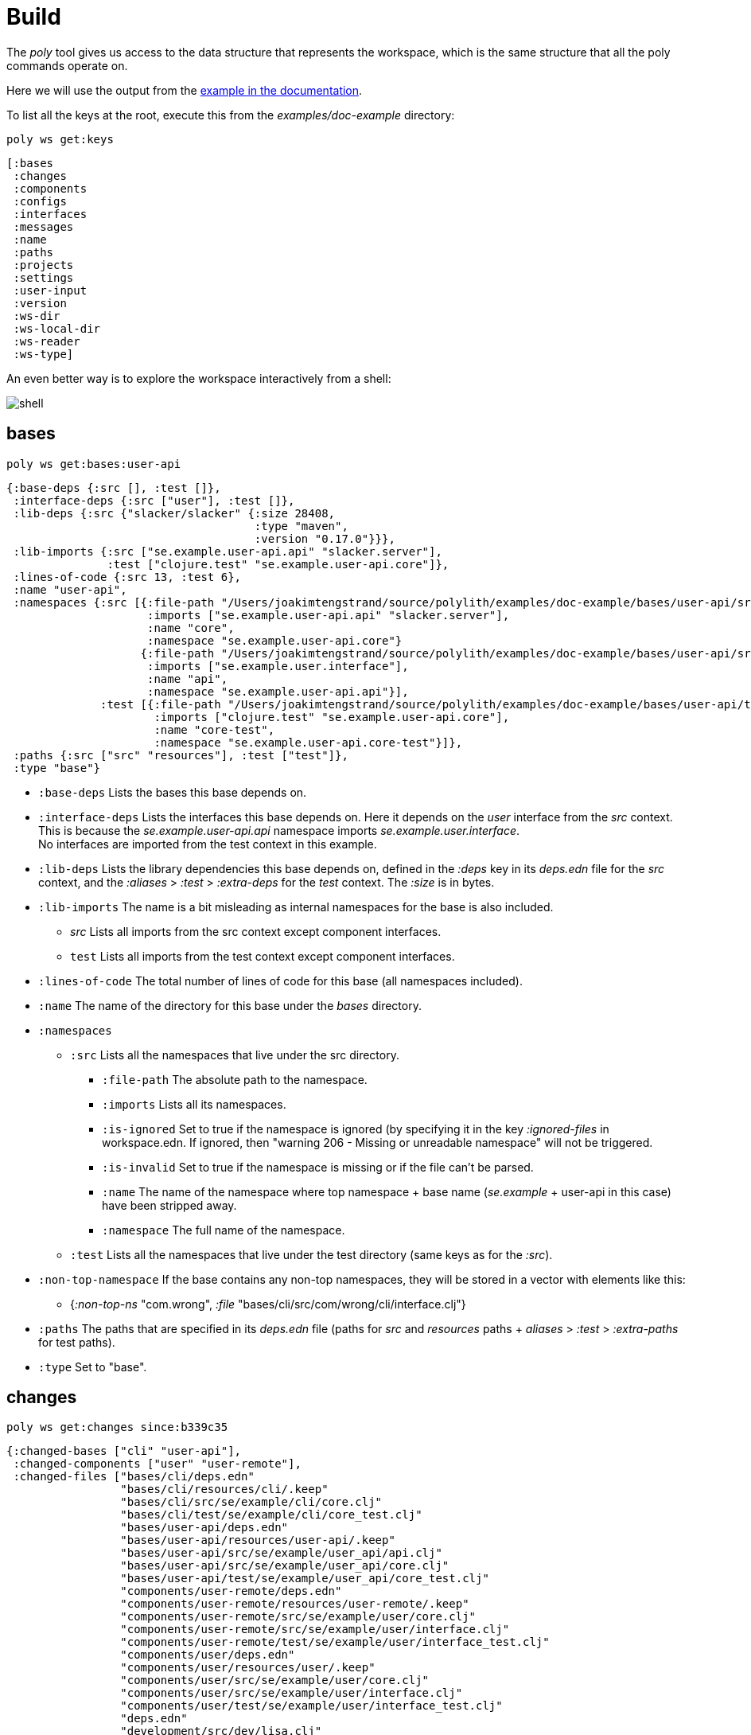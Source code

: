 = Build

The _poly_ tool gives us access to the data structure that represents the workspace, which is the same structure that all the poly commands operate on.

Here we will use the output from the https://github.com/polyfy/polylith/tree/master/examples/doc-example[example in the documentation].

To list all the keys at the root, execute this from the _examples/doc-example_ directory:

[source,shell]
----
poly ws get:keys
----

[source,shell]
----
[:bases
 :changes
 :components
 :configs
 :interfaces
 :messages
 :name
 :paths
 :projects
 :settings
 :user-input
 :version
 :ws-dir
 :ws-local-dir
 :ws-reader
 :ws-type]
----

An even better way is to explore the workspace interactively from a shell:

image::images/workspace-structure/shell.png[alt=shell]

:toc:

== bases

[source,shell]
----
poly ws get:bases:user-api
----

[source,clojure]
----
{:base-deps {:src [], :test []},
 :interface-deps {:src ["user"], :test []},
 :lib-deps {:src {"slacker/slacker" {:size 28408,
                                     :type "maven",
                                     :version "0.17.0"}}},
 :lib-imports {:src ["se.example.user-api.api" "slacker.server"],
               :test ["clojure.test" "se.example.user-api.core"]},
 :lines-of-code {:src 13, :test 6},
 :name "user-api",
 :namespaces {:src [{:file-path "/Users/joakimtengstrand/source/polylith/examples/doc-example/bases/user-api/src/se/example/user_api/core.clj",
                     :imports ["se.example.user-api.api" "slacker.server"],
                     :name "core",
                     :namespace "se.example.user-api.core"}
                    {:file-path "/Users/joakimtengstrand/source/polylith/examples/doc-example/bases/user-api/src/se/example/user_api/api.clj",
                     :imports ["se.example.user.interface"],
                     :name "api",
                     :namespace "se.example.user-api.api"}],
              :test [{:file-path "/Users/joakimtengstrand/source/polylith/examples/doc-example/bases/user-api/test/se/example/user_api/core_test.clj",
                      :imports ["clojure.test" "se.example.user-api.core"],
                      :name "core-test",
                      :namespace "se.example.user-api.core-test"}]},
 :paths {:src ["src" "resources"], :test ["test"]},
 :type "base"}
----

* `:base-deps` Lists the bases this base depends on.

* `:interface-deps` Lists the interfaces this base depends on. Here it depends on the _user_ interface from the _src_ context. This is because the _se.example.user-api.api_ namespace imports _se.example.user.interface_. +
No interfaces are imported from the test context in this example.

* `:lib-deps` Lists the library dependencies this base depends on, defined in the _:deps_ key in its _deps.edn_ file for the _src_ context, and the _:aliases_ > _:test_ > _:extra-deps_ for the _test_ context. The _:size_ is in bytes.

* `:lib-imports` The name is a bit misleading as internal namespaces for the base is also included.
** _src_ Lists all imports from the src context except component interfaces.
** `test` Lists all imports from the test context except component interfaces.

* `:lines-of-code` The total number of lines of code for this base (all namespaces included).

* `:name` The name of the directory for this base under the _bases_ directory.

* `:namespaces`
** `:src` Lists all the namespaces that live under the src directory.
*** `:file-path` The absolute path to the namespace.
*** `:imports` Lists all its namespaces.
*** `:is-ignored` Set to true if the namespace is ignored (by specifying it in the key _:ignored-files_ in workspace.edn. If ignored, then "warning 206 - Missing or unreadable namespace" will not be triggered.
*** `:is-invalid` Set to true if the namespace is missing or if the file can't be parsed.
*** `:name` The name of the namespace where top namespace + base name (_se.example_ + user-api in this case) have been stripped away.
*** `:namespace` The full name of the namespace.
** `:test` Lists all the namespaces that live under the test directory (same keys as for the _:src_).
* `:non-top-namespace` If the base contains any non-top namespaces, they will be stored in a vector with elements like this:
** {_:non-top-ns_ "com.wrong", _:file_ "bases/cli/src/com/wrong/cli/interface.clj"}
* `:paths` The paths that are specified in its _deps.edn_ file (paths for _src_ and _resources_ paths + _aliases_ > _:test_ > _:extra-paths_ for test paths).
* `:type` Set to "base".

== changes

[source,shell]
----
poly ws get:changes since:b339c35
----

[source,clojure]
----
{:changed-bases ["cli" "user-api"],
 :changed-components ["user" "user-remote"],
 :changed-files ["bases/cli/deps.edn"
                 "bases/cli/resources/cli/.keep"
                 "bases/cli/src/se/example/cli/core.clj"
                 "bases/cli/test/se/example/cli/core_test.clj"
                 "bases/user-api/deps.edn"
                 "bases/user-api/resources/user-api/.keep"
                 "bases/user-api/src/se/example/user_api/api.clj"
                 "bases/user-api/src/se/example/user_api/core.clj"
                 "bases/user-api/test/se/example/user_api/core_test.clj"
                 "components/user-remote/deps.edn"
                 "components/user-remote/resources/user-remote/.keep"
                 "components/user-remote/src/se/example/user/core.clj"
                 "components/user-remote/src/se/example/user/interface.clj"
                 "components/user-remote/test/se/example/user/interface_test.clj"
                 "components/user/deps.edn"
                 "components/user/resources/user/.keep"
                 "components/user/src/se/example/user/core.clj"
                 "components/user/src/se/example/user/interface.clj"
                 "components/user/test/se/example/user/interface_test.clj"
                 "deps.edn"
                 "development/src/dev/lisa.clj"
                 "projects/command-line/deps.edn"
                 "projects/command-line/test/project/command_line/dummy_test.clj"
                 "projects/user-service/deps.edn"
                 "readme.txt"
                 "scripts/build-cli-uberjar.sh"
                 "scripts/build-uberjar.sh"
                 "scripts/build-user-service-uberjar.sh"
                 "workspace.edn"],
 :changed-or-affected-projects ["command-line" "development" "user-service"],
 :changed-projects ["command-line" "development" "user-service"],
 :git-diff-command "git diff b339c35 --name-only",
 :project-to-bricks-to-test {"command-line" ["cli" "user-remote"],
                             "development" [],
                             "user-service" ["user" "user-api"]},
 :project-to-indirect-changes {"command-line" {:src [], :test []},
                               "development" {:src [], :test []},
                               "user-service" {:src [], :test []}},
 :project-to-projects-to-test {"command-line" [],
                               "development" [],
                               "user-service" []},
 :since "b339c35",
 :since-sha "b339c35"}
----

* `:changed-bases` Lists the changed bases since the sha _b339c35_ (or last stable point in time if :since is not given).

* `:changed-components` Lists the changed components since the sha _b339c35_ (or last stable point in time if _:since_ is not given).

* `:changed-files` The same list that is returned by `poly diff since:b339c35`. The keys _:changed-bases_, _:changed-components_ and _:changed-projects_ are calculated from this list.

* `:changed-or-affected-projects` Lists the projects that are directly changed, e.g. its file _deps.edn_ or indirectly changed, e.g. if one of the bricks it includes are changed.

* `:changed-projects` Lists the changed projects since the sha _b339c35_ (or last stable point in time if _:since_ is not given).

* `:git-diff-command` The git command that was executed to calculate the _:changed-files_ list.

* `:project-to-bricks-to-test` A map that stores project names with a list of the bricks to test from that project if executing the test command.

* `:project-to-indirect-changes` A map that stores project names with a list of the bricks that are indirectly changed (directly changed bricks excluded). E.g. if components _a_ and _b_ are included in the project, and _a_ has not changed, but _b_ has changed and _a_ uses _b_, then _b_ will be included in the list.

* `:project-to-projects-to-test` A map that stores project names with a list of projects to test from that project if executing the _test_ command.

* `:since` Set to "stable" if _since:SINCE_ is not given.

* `:since-sha` The full sha if _since:SINCE_ was not given, e.g. _b339c358079fa36ca20ed0163708ba010a0ffd4c_.

* `:since-tag` The name of the tag, e.g. v_0.1.0-alpha9_ if _since:release_ was given.

== components

[source,shell]
----
poly ws get:components:user
----

[source,clojure]
----
{:interface {:definitions [{:name "hello",
                            :parameters [{:name "name"}],
                            :type "function"}],
             :name "user"},
 :interface-deps {:src [], :test []},
 :lib-deps {},
 :lib-imports {:test ["clojure.test"]},
 :lines-of-code {:src 9, :test 7},
 :name "user",
 :namespaces {:src [{:file-path "/Users/joakimtengstrand/source/polylith/examples/doc-example/components/user/src/se/example/user/interface.clj",
                     :imports ["se.example.user.core"],
                     :name "interface",
                     :namespace "se.example.user.interface"}
                    {:file-path "/Users/joakimtengstrand/source/polylith/examples/doc-example/components/user/src/se/example/user/core.clj",
                     :imports [],
                     :name "core",
                     :namespace "se.example.user.core"}],
              :test [{:file-path "/Users/joakimtengstrand/source/polylith/examples/doc-example/components/user/test/se/example/user/interface_test.clj",
                      :imports ["clojure.test" "se.example.user.interface"],
                      :name "interface-test",
                      :namespace "se.example.user.interface-test"}]},
 :paths {:src ["src" "resources"], :test ["test"]},
 :type "component"}
----

Component keys are the same as for the base, except that it doesn't have _:base-deps_, plus the _:interfaces_ key:

* `:interface`
** `:definitions` Lists all public _def_, _defn_ and _defmacro_ definitions in the interface namespace. If a type hint is given, then _:type_ will also be set and be part of the contract.

* `:interface-deps` Lists the interfaces this base depends on. Here it depends on the _user_ interface from the _src_ context. This is because the _se.example.user-api.api_ namespace imports _se.example.user.interface_. +
No interfaces are imported from the test context in this example.

* `:lib-deps` Lists the library dependencies this base depends on, defined in the _:deps_ key in its _deps.edn_ file for the _src_ context, and the _:aliases_ > _:test_ > _:extra-deps_ for the _test_ context. The _:size_ is in bytes.

* `:lib-imports` The name is a bit misleading as internal namespaces for the base is also included.
** _src_ Lists all imports from the src context except component interfaces.
** `test` Lists all imports from the test context except component interfaces.

* `:lines-of-code` The total number of lines of code for this base (all namespaces included).

* `:name` The name of the directory for this base under the _bases_ directory.

* `:namespaces`
** `:src` Lists all the namespaces that live under the src directory.
*** `:file-path` The absolute path to the namespace.
*** `:imports` Lists all its namespaces.
*** `:is-ignored` Set to true if the namespace is ignored (by specifying it in the key _:ignored-files_ in workspace.edn. If ignored, then "warning 206 - Missing or unreadable namespace" will not be triggered.
*** `:is-invalid` Set to true if the namespace is missing or if the file can't be parsed.
*** `:name` The name of the namespace where top namespace + base name (_se.example_ + user-api in this case) have been stripped away.
*** `:namespace` The full name of the namespace.
** `:test` Lists all the namespaces that live under the test directory (same keys as for the _:src_).
* `:non-top-namespace` If the base contains any non-top namespaces, they will be stored in a vector with elements like this:
** {_:non-top-ns_ "com.wrong", _:file_ "bases/cli/src/com/wrong/cli/interface.clj"}
* `:paths` The paths that are specified in its _deps.edn_ file (paths for _src_ and _resources_ paths + _aliases_ > _:test_ > _:extra-paths_ for test paths).
* `:type` Set to "base".

== configs

[source,shell]
----
poly ws get:configs
----

[source,clojure]
----
{:bases [{:config {:aliases {:test {:extra-deps {}, :extra-paths ["test"]}}
                   :deps {}
                   :paths ["src" "resources"]}
          :name "cli"}
         {:config {:aliases {:test {:extra-deps {}, :extra-paths ["test"]}}
                   :deps {slacker/slacker {:mvn/version "0.17.0"}}
                   :paths ["src" "resources"]}
          :name "user-api"}]
 :components [{:config {:aliases {:test {:extra-deps {}, :extra-paths ["test"]}}
                        :deps {}
                        :paths ["src" "resources"]}
               :name "user"}
              {:config {:aliases {:test {:extra-deps {}, :extra-paths ["test"]}}
                        :deps {compojure/compojure {:mvn/version "1.6.2"}
                               http-kit/http-kit {:mvn/version "2.4.0"}
                               ring/ring {:mvn/version "1.8.1"}
                               slacker/slacker {:mvn/version "0.17.0"}}
                        :paths ["src" "resources"]}
               :name "user-remote"}]
 :projects [{:config {:aliases {:test {:extra-deps {}, :extra-paths ["test"]}
                                :uberjar {:main se.example.cli.core}}
                      :deps {org.apache.logging.log4j/log4j-core {:mvn/version "2.13.3"}
                             org.apache.logging.log4j/log4j-slf4j-impl {:mvn/version "2.13.3"}
                             org.clojure/clojure {:mvn/version "1.11.1"}
                             poly/cli {:local/root "../../bases/cli"}
                             poly/user-remote {:local/root "../../components/user-remote"}}}
             :name "command-line"}
            {:config {:aliases {:+default {:extra-deps {poly/user {:local/root "components/user"}}
                                           :extra-paths ["components/user/test"]}
                                :+remote {:extra-deps {poly/user-remote {:local/root "components/user-remote"}}
                                          :extra-paths ["components/user-remote/test"]}
                                :build {:deps {io.github.clojure/tools.build {:mvn/version "0.9.4"}
                                               io.github.seancorfield/build-uber-log4j2-handler {:git/sha "55fb6f6"
                                                                                                 :git/tag "v0.1.5"}
                                               org.clojure/tools.deps {:mvn/version "0.16.1281"}}
                                        :ns-default build
                                        :paths ["build/resources"]}
                                :dev {:extra-deps {org.apache.logging.log4j/log4j-core {:mvn/version "2.13.3"}
                                                   org.apache.logging.log4j/log4j-slf4j-impl {:mvn/version "2.13.3"}
                                                   org.clojure/clojure {:mvn/version "1.11.1"}
                                                   poly/cli {:local/root "bases/cli"}
                                                   poly/user-api {:local/root "bases/user-api"}}
                                      :extra-paths ["development/src"]}
                                :poly {:extra-deps {polyfy/polylith {:sha "78b2c77c56d1b41109d68b451069affac935200e"
                                                                     :deps/root "projects/poly"
                                                                     :git/url "https://github.com/polyfy/polylith.git"}}
                                       :main-opts ["-m"
                                                   "polylith.clj.core.poly-cli.core"]}
                                :test {:extra-paths ["bases/cli/test"
                                                     "bases/user-api/test"
                                                     "projects/command-line/test"]}}}
             :name "development"}
            {:config {:aliases {:test {:extra-deps {}, :extra-paths []}
                                :uberjar {:main se.example.user-api.core}}
                      :deps {org.apache.logging.log4j/log4j-core {:mvn/version "2.13.3"}
                             org.apache.logging.log4j/log4j-slf4j-impl {:mvn/version "2.13.3"}
                             org.clojure/clojure {:mvn/version "1.11.1"}
                             poly/user {:local/root "../../components/user"}
                             poly/user-api {:local/root "../../bases/user-api"}}}
             :name "user-service"}]
 :user {:color-mode "dark", :empty-character ".", :thousand-separator ","}
 :workspace {:compact-views #{}
             :default-profile-name "default"
             :interface-ns "interface"
             :projects {"command-line" {:alias "cl"}
                        "development" {:alias "dev"}
                        "user-service" {:alias "user-s"}}
             :release-tag-pattern "v[0-9]*"
             :stable-tag-pattern "stable-*"
             :top-namespace "se.example"
             :vcs {:auto-add true, :name "git"}}}
----

* `:bases` Shows the content of the _deps.edn_ config files for all bases.

* `:components` Shows the content of the _deps.edn_ config files for all components.

* `:projects` Shows the content of the _deps.edn_ config files for all projects.

* `:user` Shows the content of the _deps.edn_ config file for the file used to store user config (_~/.config/polylith/config.edn_ or _~/.polylith/config.edn_).

* `:workspace` Shows the content of the _workspace.edn_ config file.

== interface

[source,shell]
----
poly ws get:interfaces:user
----

[source,clojure]
----
{:definitions [{:name "hello",
                :parameters [{:name "name"}],
                :type "function"}],
 :implementing-components ["user" "user-remote"],
 :name "user",
 :type "interface"}
----

* `:definitions` A list of the public _def_, _defn_ and _defmacro_ definitions that are part of the interface.
** `:name` the name of the _def_, _defn_ or _defmacro_ definition. If it's a multi-arity function or macro, then each arity will be stored separately.
** `:parameters` Set for functions and macros. Specifies the function/macro parameters:
*** `:name` The name of the parameter.
*** `:type If a type hint, e.g. _^String_ is given then this attribute is set.
** `:type` Set to data, function or macro.

* `:name` The name of the interface. In this case the bricks _user_ and _user-remote_ share the same _user_ interface and live in the _se.example.user.interface_ namespace.

* `:type` Set to "interface".

== messages

[source,shell]
----
poly ws get:messages
----

[source,clojure]
----
[{:code 103,
  :message "Missing definitions in user's interface: hello[name]",
  :colorized-message "Missing definitions in user's interface: hello[name]",
  :components ["user"],
  :type "error"}]
----

To trigger this error, we commented out the hello function from the user component interface.

* `:code` The code of the error or warning. To get a full list of existing codes, execute poly help check.

* `:message` The error message.

* `:colorized-message` The error message using colors so the text can be printed in color.

* `:components` Each error message can have extra keys/information, like affected components as in this case.

* `:type` Set to "error" or "warning".

== name

[source,shell]
----
poly ws get:name
----

[source,clojure]
----
"doc-example"
----

The name of the workspace directory.

== old

[source,shell]
----
poly ws get:old ws-file:ws.edn
----

[source,clojure]
----
{:user-input {:args ["ws" "out:ws.edn"],
              :cmd "ws",
              :is-all false,
              :is-dev false,
              :is-latest-sha false,
              :is-no-exit false,
              :is-run-all-brick-tests false,
              :is-run-project-tests false,
              :is-search-for-ws-dir false,
              :is-show-brick false,
              :is-show-loc false,
              :is-show-project false,
              :is-show-resources false,
              :is-show-workspace false,
              :is-verbose false,
              :out "ws.edn",
              :selected-profiles #{},
              :selected-projects #{},
              :unnamed-args []}}
----

If the workspace is loaded using _ws-file:WS-FILE_ then the _:old_ key is populated.

* `user-input` The user input from the original ws file.

* `:active-profiles` If any profiles are given, then this key is added with the value of _:active-profiles_ taken from the _:settings_ key from the original ws file.

== paths

[source,shell]
----
poly ws get:paths
----

[source,clojure]
----
{:existing ["bases/cli/resources"
            "bases/cli/src"
            "bases/cli/test"
            "bases/user-api/resources"
            "bases/user-api/src"
            "bases/user-api/test"
            "components/user-remote/resources"
            "components/user-remote/src"
            "components/user-remote/test"
            "components/user/resources"
            "components/user/src"
            "components/user/test"
            "development/src"
            "projects/command-line/test"],
 :on-disk ["bases/cli/resources"
           "bases/cli/src"
           "bases/cli/test"
           "bases/user-api/resources"
           "bases/user-api/src"
           "bases/user-api/test"
           "components/user-remote/resources"
           "components/user-remote/src"
           "components/user-remote/test"
           "components/user/resources"
           "components/user/src"
           "components/user/test"
           "projects/command-line/test"],
 :missing []}
----

* `:existing` All existing paths in the workspace that are used in bricks, projects, and profiles.

* `:on-disk` All paths to directories within the workspace.

* `:missing` All missing paths in the workspace that are used in bricks, projects, and profiles but don't exist on disk.

== projects

[source,shell]
----
poly ws get:projects:user-service
----

[source,clojure]
----
{:alias "user-s",
 :base-names {:src ["user-api"], :test ["user-api"]},
 :component-names {:src ["user"], :test ["user"]},
 :config-filename "/Users/joakimtengstrand/source/polylith/examples/doc-example/projects/user-service/deps.edn",
 :deps {"user" {:src {}, :test {}},
        "user-api" {:src {:direct ["user-remote"]},
                    :test {:direct ["user-remote"]}}},
 :is-dev false,
 :lib-deps {:src {"org.apache.logging.log4j/log4j-core" {:size 1714164,
                                                         :type "maven",
                                                         :version "2.13.3"},
                  "org.apache.logging.log4j/log4j-slf4j-impl" {:size 23590,
                                                               :type "maven",
                                                               :version "2.13.3"},
                  "org.clojure/clojure" {:size 3914649,
                                         :type "maven",
                                         :version "1.10.3"},
                  "org.clojure/tools.deps.alpha" {:size 60953,
                                                  :type "maven",
                                                  :version "0.12.1003"},
                  "slacker/slacker" {:size 28408,
                                     :type "maven",
                                     :version "0.17.0"}}},
 :lib-imports {:src ["se.example.user-api.api" "slacker.server"],
               :test ["clojure.test" "se.example.user-api.core"]},
 :lines-of-code {:src 0, :test 0, :total {:src 44, :test 26}},
 :maven-repos {"central" {:url "https://repo1.maven.org/maven2/"},
               "clojars" {:url "https://repo.clojars.org/"}},
 :name "user-service",
 :namespaces {},
 :paths {:src ["bases/user-api/resources"
               "bases/user-api/src"
               "components/user/resources"
               "components/user/src"],
         :test ["bases/user-api/test" "components/user/test"]},
 :project-dir "/Users/joakimtengstrand/source/polylith/examples/doc-example/projects/user-service",
 :type "project"}
----

* `:alias` The alias that is specified in _:projects_ in _workspace.edn_ for this project.

* `:base-names`
** `:src The bases that are included in the project for the _src_ context, either as paths or included as _:local/root_.

* `:component-names`
** `:src` The components that are included in the project for the src context, either as paths or included as _:local/root_.
** `:test` The components that are included in the project for the test context, either as paths or included as _:local/root_.

* `:config-filename` The absolute path to the _deps.edn_ config file.

* `:deps` A map that stores brick names with a list of the interfaces each brick uses.

* `:is-dev` Set to true for the development project.

* `:lib-deps`
** `:src` Stores a map with the libraries that are used in the project for the src context.
*** `:size` The size of this library in bytes.
*** `:type` The type of the library, maven, local or git (_:mvn/version_, _:local/root_ and _:git/url_).
*** `:version` The library version:
**** if type is _maven_ then version is set to _groupId/artifactId_.
**** if type is _local_ then the version is set to -.
**** if type is _git_ then the version is set to the first seven characters in the _sha_.
** `:test` Stores a map with the libraries that are used in the project for the test context.

* `:lib-imports`
** `:src` All _:lib-imports_ taken from the bricks that are included in this project for the src context.
** `:test` All _:lib-imports_ taken from the bricks that are included in this project for the test context.

* `:lines-of-code`
** `:src` Number of lines of code living in the project's src directory.
** `:test` Number of lines of code living in the project's test directory.
** `:total` The total number of lines of code for all the bricks that are included in this project.

* `:maven-repos` The maven repos that are used by this project. If _:mvn/repos_ is specified by a brick that is included in this project, then it will automatically turn up in this list.

* `:name` The name of the project directory under the _projects_ directory.

* `:namespaces` If the project has a test directory (and/or a _src_ directory, but they are discouraged to use for projects) then the included namespaces are listed here.
** `:src` Lists all the namespaces that live under the src directory.
*** `:file-path` The absolute path to the namespace.
*** `:imports` Lists all its namespaces.
*** `:is-ignored` Set to true if the namespace is ignored (by specifying it in the _:ignored-files_ key in _workspace.edn_. If ignored, then "warning 206 - Missing or unreadable namespace" will not be triggered.
*** `:is-invalid` Set to true if the namespace is missing or if the file can't be parsed.
*** `:name` The name of the namespace where top namespace + component name (_se.example_ + _user_ in this case) are stripped away.
*** `namespace` The full name of the namespace.
** `:test` Lists all the namespaces that live under the test directory (same keys as for the _:src_).

* `:paths`
** `:src Lists the paths that are either explicitly defined as paths or implicitly defined as _:local/root_ bricks, for the _src_ context.
** `:test` Lists the paths that are either explicitly defined as paths or implicitly defined as _:local/root_ bricks, for the _test_ context.
* `:project-dir` The absolute path to the project directory.
* `:type` Set to "project".

== settings

[source,shell]
----
poly ws get:settings
----

[source,clojure]
----
{:active-profiles #{"default"},
 :color-mode "dark",
 :compact-views #{},
 :default-profile-name "default",
 :empty-character ".",
 :interface-ns "interface",
 :m2-dir "/Users/joakimtengstrand/.m2",
 :profile-to-settings {"default" {:base-names [],
                                  :component-names ["user"],
                                  :lib-deps {},
                                  :paths ["components/user/src"
                                          "components/user/resources"
                                          "components/user/test"],
                                  :project-names []},
                       "remote" {:base-names [],
                                 :component-names ["user-remote"],
                                 :lib-deps {},
                                 :paths ["components/user-remote/src"
                                         "components/user-remote/resources"
                                         "components/user-remote/test"],
                                 :project-names []}},
 :projects {"command-line" {:alias "cl"},
            "development" {:alias "dev"},
            "user-service" {:alias "user-s"}},
 :tag-patterns {:release "v[0-9]*", :stable "stable-*"},
 :thousand-separator ",",
 :top-namespace "se.example",
 :user-config-filename "/Users/joakimtengstrand/.config/polylith/config.edn",
 :user-home "/Users/joakimtengstrand",
 :vcs {:auto-add true,
       :branch "master",
       :git-root "/Users/joakimtengstrand/source/polylith",
       :name "git",
       :polylith {:branch "master",
                  :repo "https://github.com/polyfy/polylith.git"},
       :stable-since {:sha "f7e8cd7fe83f6d2fdfdedda35fed5806ac418964",
                      :tag "stable-jote"}}}
----

* `:active-profiles` If any profiles are defined in _./deps.edn_ then the active profiles(s) are listed here.

* `:bricks` A map with configuration information per brick where the keys are brick names, specified in _workspace.edn_.
** `:ignore-files` A vector containing file or file paths to ignore, e.g.: _["myfile.clj" "myns/another_file.clj" "com/myns/a-thrird-file.clj"]_. All files ending with the specified files will be ignored. Dashes (-) will be replaced by underscores (_).

* `:color-mode` The color mode specified in _~/.config/polylith/config.edn_.

* `:compact-views` The set of views that should be shown in a more compact way, specified in _workspace.edn_.

* `:default-profile-name` The name of the default profile name, specified in _workspace.edn_.

* `:empty-character` The character used to represent empty space in output from e.g. the libs command, specified in _workspace.edn_.

* `:interface-ns` The name of the namespace/package that is used to represent interfaces, specified in _workspace.edn_.

* `:m2-dir` Maven user root directory. Set to "~/.m2" by default, but can be overridden in _~/.config/polylith/config.edn_.

* `:profile-to-settings` A map with profile name as key and profile definition as value, specified as aliases starting with a + in _./deps.edn_:
** `:base-names` The bases that are referenced from the specified paths.
** `:component-names` The components that are referenced from the specified paths.
** `:lib-deps` The library dependencies specified by the key _:extra-deps_.
** `:paths` The paths specified by the key _:extra-paths_.
** `:project-names` The projects that are referenced from the specified paths.

* `:projects` A map with extra information per project, specified in _workspace.edn_.
** `:alias` The alias for a project, used by e.g. the _info_ command.
** `:ignore-files` A vector containing file or file paths to ignore, e.g.: _["myfile.clj" "myns/another_file.clj" "com/myns/a-thrird-file.clj"]_. All files ending with the specified files () will be ignored, or to be exact, if it's an exact match or if it ends with _/_ + the string. Dashes (-) will be replaced by underscores (_).
** `:necessary If we get a validation 207 warning (Missing or unreadable namespace in brick/project) and we know that the brick(s) has to be included in the project, then we can add the necessary bricks(s) to the project in a vector for this key.
** `:test`
*** `:include` Specifies which bricks should be included when running the test command. Empty if no bricks, missing if all bricks.
*** `:exclude` Specifies which brick should be excluded when running the test command.

* `:tag-patterns` The tag patterns that are specified in _workspace.edn_.

* `:thousand-separator` Used by numbers >= 1000 (e.g. the KB column in the libs command) specified in _~/.config/polylith/config.edn_.

* `:top-namespace` The top namespace for the workspace, specified in _workspace.edn_.

* `:user-config-filename` The full path to the user config name.

* `:user-home` The user home, specified by the user.home environment variable.

* `vcs`
** `:auto-add` Set to _true_ if files and directories created by the create command should be automatically added to git. Specified in _workspace.edn_.
** `:branch` The name of the git branch.
** `:git-root The root of the git repository.
** `:name` Set to "git".
** `:polylith`
*** `:branch` Set to _master_ or _BRANCH_ if _branch:BRANCH_ is given. The branch is used when calculating the latest sha in _./deps.edn_ for the key _:aliases_ > _:poly_ > _:extra-deps_ > _sha_.
*** `:repo` Set to "https://github.com/polyfy/polylith.git".
** `:stable-since`
*** `:sha The latest stable point in time.
*** `:tag` The tag for the latest stable point in time (if exists).

== user-input

[source,shell]
----
poly ws get:user-input
----

[source,clojure]
----
{:args ["ws" "get:user-input"],
 :cmd "ws",
 :get "user-input",
 :is-all false,
 :is-dev false,
 :is-latest-sha false,
 :is-no-exit false,
 :is-run-all-brick-tests false,
 :is-run-project-tests false,
 :is-search-for-ws-dir false,
 :is-show-brick false,
 :is-show-loc false,
 :is-show-project false,
 :is-show-resources false,
 :is-show-workspace false,
 :is-verbose false,
 :selected-profiles #{},
 :selected-projects #{},
 :unnamed-args []}
----

* `:args` The arguments to the _poly_ tool where the first argument is the command.

* `:cmd` The first argument to the poly tool.

* `:get` The ARGS of get:ARGS if given.

* `:is-all` Set to true if _:all_ is given.

* `:is-dev` Set to true if _:dev_ is given.

* `:is-latest-sha` Set to _true_ if _:latest-sha_ is given.

* `:is-no-exit` Set to true if _:no-exit_ is given. This will prevent the _poly_ tool from exiting with _System/exit_.

* `:is-run-all-brick-tests` Set to true if _:all_ or _:all-bricks are given_.

* `:is-run-project-tests` Set to true if _:all_ or _:project_ are given.

* `:is-shell` Set to true if a shell has been started with the shell command.

* `:is-search-for-ws-dir` Set to true if _::_ is given.

* `:is-show-brick` Set to true if _:brick_ is given. Used by poly help deps _:brick_ to show help for the deps command when _brick:BRICK_ is given.

* `:is-show-loc` Set to true if _:loc_ is given. If given, then the info command will show the number of lines of code.

* `:is-show-project` Set to true if _:project_ is given. Used by poly help deps _:project_ to show help for the deps command when _project:PROJECT_ is given.

* `:is-show-resources` Set to true if _:r_ or _:resources_ is given. This will tell the _info_ command to show the _r_ status flag.

* `:is-show-workspace` Set to true if _:workspace_ is given. Used by `poly help deps :workspace` to show help for the deps command when _workspace:WORKSPACE_ is given.

* `:is-verbose` Experimental at the moment. Can be used in combination with the test command to show extra information.

* `:selected-profiles` A list with the passed in profiles, e.g. _["default" "extra"]_ if `poly info +default +extra` is executed.

* `:selected-projects` The list of projects given by _project:PROJECT_ and/or _:dev_ (handled as "dev" if given).

* `:unnamed-args` All given arguments that don't contain a `:`. So if we type `poly ws get:user-input:unnamed-args arg xx:123` it will return _["arg"]_ but not _xx_.

There are a few more user input parameters that are mainly useful if you are a maintainer of the Polylith codebase itself:

* `:is-compact` Set to _true_ if _:compact_ is given. Used in combination with the libs and deps commands.

* `:fake-sha` Set to _c91fdad_ if _fake-sha:c91fdad_ is given. Used to set the "stable since" sha for the output from the info command.

* `:is-no-changes` Set to _true_ if _:no-changes_ is given. Used to fake that no changes have been made since the last stable point in time.

* `:is-no-exit` Set to _true_ if _:no-exit_ is given. Tells the poly command to not exit with _System/exit_.

* `:replace` Set to e.g. _[{:from "/Users/joakimtengstrand", :to "my-home"}]_ if _replace:$HOME:my-home_ is given. It will replace this text too, so the output will actually be _[{:from "my-home", :to "my-home"}]_ which is the behavior we want (the whole idea with the replace parameter is to get the same output every time).

== version

[source,shell]
----
poly ws get:version
----

[source,clojure]
----
{:release {:date "2023-07-24"
           :major 0
           :minor 2
           :name "0.2.18-issue318-02"
           :patch 18
           :revision "issue318-02"
           :tool "polyx"}
 :test-runner-api {:breaking 1
                   :non-breaking 0}
 :ws {:breaking 2
      :non-breaking 0
      :type :toolsdeps2}}
----

* `:release`
** `:date` The date of the release in the format _yyyy-mm-dd_.
for generating image files and the _overview_ command.
** `:major` The major version, set to zero.
** `:minor` Increased by one if any breaking changes.
** `:name` The full name of the release.
** `:patch` Increased by one for each release within a given _major.minor_.
** `:revision` What comes after _major.minor.path_.
** `:tool` Set to "poly" if the poly tool, or "polyx" if the extended poly tool that includes support

* `:test-runner-api` Versioning of the test runner API:
** `:breaking` Increased by one if introducing a non-backward compatible change of the test runner API.
** `:non-breaking` Increased by one when a non-breaking change is made to the test runner API.

* `:ws` Versioning of the internal ws format, returned by poly _ws_.
** `:breaking` Increased by one if introducing a non-backward compatible change of the ws format.
** `:non-breaking` Increased by one when a non-breaking change is made to the ws format.
** `:type` Set to _:toolsdeps1_ if the workspace was created by _v0.1.0-alpha9_ or earlier (where each brick doesn't store its own _deps.edn_ file). Set to _:toolsdeps2_ if the workspace was created by _v0.2.0-alpha10_ or later (where each brick store its own _deps.edn_ file).

* `:from` Set to the value of _:version_ if the workspace is read from a file, produced by a different version than the current version of the poly tool, or if the workspace is read from a directory that has not been migrated from _:toolsdeps1_ to _:toolsdeps2_.
** `:release-name` The version of the poly tool from which this ws file was created.

* `:ws`
** `:breaking` The breaking version of the original _ws_ format.
** `:non-breaking` The non-breaking version of the original _ws_ format.
** `:type` The type of the original _ws_ file.

The changes to the _ws_ format are documented in the version component.

== ws-dir

[source,shell]
----
poly ws get:ws-dir
----

[source,clojure]
----
"/Users/joakimtengstrand/source/polylith/examples/doc-example"
----

The absolute path of the workspace directory.

== ws-local-dir

[source,shell]
----
poly ws get:ws-local-dir
----

[source,clojure]
----
"examples/doc-example"
----

If the workspace lives at the same level as the git root, which is the case if we create a workspace with ´poly create workspace ...´, then this attribute is not set. If the workspace lives inside the git root as a directory or subdirectory, then it is set to the relative path to the git root.

== ws-reader

[source,shell]
----
poly ws get:ws-reader
----

[source,clojure]
----
{:file-extensions ["clj" "cljc"],
 :language "Clojure",
 :name "polylith-clj",
 :project-url "https://github.com/polyfy/polylith",
 :type-position "postfix"}
----

This structure explains different aspects of the tool that created this _ws_ structure (the poly tool in this case) and the idea is that new tooling could support the _ws_ format and populate this structure so that it can be used by external tooling.

* `:file-extensions` Lists the supported file extensions.

* `:language The name of the supported language.

* `:name` The name of the workspace reader.

* `:project-url` The URL to the workspace reader tool.

* `:type-position Set to _postfix_ because types (type hints) come before the arguments, in Clojure, e.g. _^String arg_. In some other languages like Scala, the types come after the arguments.

== ws-type

[source,shell]
----
poly ws get:ws-type
----

Outputs the type of workspace:

* With start from version https://github.com/polyfy/polylith/releases/tag/v0.2.0-alpha10[0.2.10-alpha] we store _deps.edn_ files in each brick, see https://github.com/polyfy/polylith/issues/66[issue 66]. These workspaces will have _ws-type_ set to _:toolsdeps2_.

* All older versions (https://github.com/polyfy/polylith/releases/tag/v0.1.0-alpha9[0.1.0-alpha9] and older) will have _ws-type_ set to _:toolsdeps1_.
